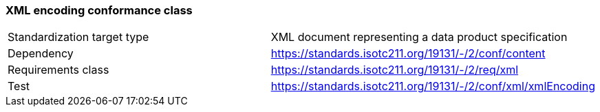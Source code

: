=== XML encoding conformance class

[width="100%"]
|===
| Standardization target type|  XML document representing a data product specification
|Dependency|https://standards.isotc211.org/19131/-/2/conf/content
| Requirements class |  https://standards.isotc211.org/19131/-/2/req/xml
| Test |  https://standards.isotc211.org/19131/-/2/conf/xml/xmlEncoding

|===